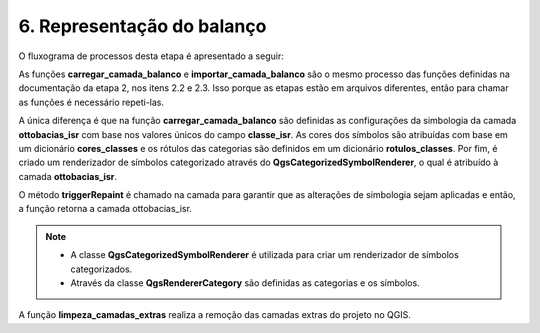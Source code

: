 6. Representação do balanço
===========================

O fluxograma de processos desta etapa é apresentado a seguir:

.. image:: imagens/DiagramaEtapa6.png
    :align: center

As funções **carregar_camada_balanco** e **importar_camada_balanco** são o mesmo processo das funções definidas na documentação da etapa 2, nos itens 2.2 e 2.3. Isso porque as etapas estão em arquivos diferentes, então para chamar as funções é necessário repeti-las.

A única diferença é que na função **carregar_camada_balanco** são definidas as configurações da simbologia da camada **ottobacias_isr** com base nos valores únicos do campo **classe_isr**. As cores dos símbolos são atribuídas com base em um dicionário **cores_classes** e os rótulos das categorias são definidos em um dicionário **rotulos_classes**. Por fim, é criado um renderizador de símbolos categorizado através do **QgsCategorizedSymbolRenderer**, o qual é atribuído à camada **ottobacias_isr**. 

O método **triggerRepaint** é chamado na camada para garantir que as alterações de simbologia sejam aplicadas e então, a função retorna a camada ottobacias_isr.

.. note::
    
   * A classe **QgsCategorizedSymbolRenderer** é utilizada para criar um renderizador de símbolos categorizados.
   * Através da classe **QgsRendererCategory** são definidas as categorias e os símbolos.

A função **limpeza_camadas_extras** realiza a remoção das camadas extras do projeto no QGIS.